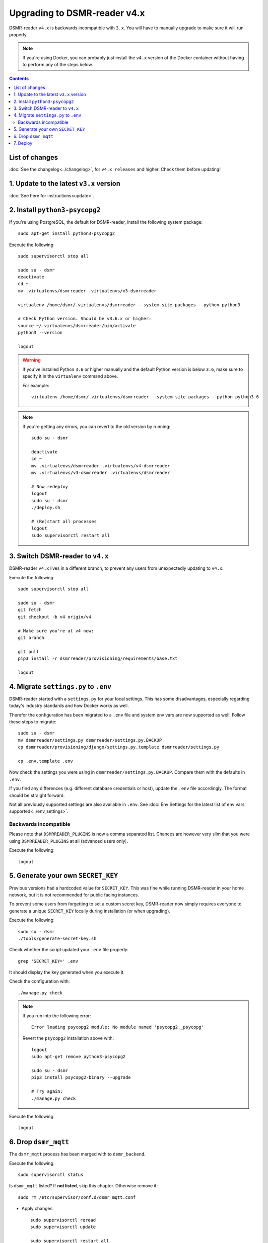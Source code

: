 Upgrading to DSMR-reader v4.x
=============================

DSMR-reader ``v4.x`` is backwards incompatible with ``3.x``. You will have to manually upgrade to make sure it will run properly.

.. note::

    If you're using Docker, you can probably just install the ``v4.x`` version of the Docker container without having to perform any of the steps below.


.. contents::
    :depth: 2

List of changes
^^^^^^^^^^^^^^^

:doc:`See the changelog<../changelog>`, for ``v4.x releases`` and higher. Check them before updating!


1. Update to the latest ``v3.x`` version
^^^^^^^^^^^^^^^^^^^^^^^^^^^^^^^^^^^^^^^^

:doc:`See here for instructions<update>`.


2. Install ``python3-psycopg2``
^^^^^^^^^^^^^^^^^^^^^^^^^^^^^^^

If you're using PostgreSQL, the default for DSMR-reader, install the following system package::

    sudo apt-get install python3-psycopg2

Execute the following::

    sudo supervisorctl stop all

    sudo su - dsmr
    deactivate
    cd ~
    mv .virtualenvs/dsmrreader .virtualenvs/v3-dsmrreader

    virtualenv /home/dsmr/.virtualenvs/dsmrreader --system-site-packages --python python3

    # Check Python version. Should be v3.6.x or higher:
    source ~/.virtualenvs/dsmrreader/bin/activate
    python3 --version

    logout

.. warning::

    If you've installed Python ``3.6`` or higher manually and the default Python version is below ``3.6``, make sure to specify it in the ``virtualenv`` command above.

    For example::

        virtualenv /home/dsmr/.virtualenvs/dsmrreader --system-site-packages --python python3.6

.. note::

    If you're getting any errors, you can revert to the old version by running::

        sudo su - dsmr

        deactivate
        cd ~
        mv .virtualenvs/dsmrreader .virtualenvs/v4-dsmrreader
        mv .virtualenvs/v3-dsmrreader .virtualenvs/dsmrreader

        # Now redeploy
        logout
        sudo su - dsmr
        ./deploy.sh

        # (Re)start all processes
        logout
        sudo supervisorctl restart all


3. Switch DSMR-reader to ``v4.x``
^^^^^^^^^^^^^^^^^^^^^^^^^^^^^^^^^

DSMR-reader ``v4.x`` lives in a different branch, to prevent any users from unexpectedly updating to ``v4.x``.

Execute the following::

    sudo supervisorctl stop all

    sudo su - dsmr
    git fetch
    git checkout -b v4 origin/v4

    # Make sure you're at v4 now:
    git branch

    git pull
    pip3 install -r dsmrreader/provisioning/requirements/base.txt

    logout


4. Migrate ``settings.py`` to ``.env``
^^^^^^^^^^^^^^^^^^^^^^^^^^^^^^^^^^^^^^

DSMR-reader started with a ``settings.py`` for your local settings.
This has some disadvantages, especially regarding today's industry standards and how Docker works as well.

Therefor the configuration has been migrated to a ``.env`` file and system env vars are now supported as well. Follow these steps to migrate::

    sudo su - dsmr
    mv dsmrreader/settings.py dsmrreader/settings.py.BACKUP
    cp dsmrreader/provisioning/django/settings.py.template dsmrreader/settings.py

    cp .env.template .env

Now check the settings you were using in ``dsmrreader/settings.py.BACKUP``.
Compare them with the defaults in ``.env``.

If you find any differences (e.g. different database credentials or host), update the ``.env`` file accordingly. The format should be straight forward.

Not all previously supported settings are also available in ``.env``.
See :doc:`Env Settings for the latest list of env vars supported<../env_settings>`.

Backwards incompatible
----------------------

Please note that ``DSMRREADER_PLUGINS`` is now a comma separated list.
Chances are however very slim that you were using ``DSMRREADER_PLUGINS`` at all (advanced users only).

Execute the following::

    logout


5. Generate your own ``SECRET_KEY``
^^^^^^^^^^^^^^^^^^^^^^^^^^^^^^^^^^^

Previous versions had a hardcoded value for ``SECRET_KEY``.
This was fine while running DSMR-reader in your home network, but it is not recommended for public facing instances.

To prevent some users from forgetting to set a custom secret key, DSMR-reader now simply requires everyone to generate a unique ``SECRET_KEY`` locally during installation (or when upgrading).

Execute the following::

    sudo su - dsmr
    ./tools/generate-secret-key.sh

Check whether the script updated your ``.env`` file properly::

    grep 'SECRET_KEY=' .env

It should display the key generated when you execute it.

Check the configuration with::

    ./manage.py check

.. note::

    If you run into the following error::

        Error loading psycopg2 module: No module named 'psycopg2._psycopg'

    Revert the ``psycopg2`` installation above with::

        logout
        sudo apt-get remove python3-psycopg2

        sudo su - dsmr
        pip3 install psycopg2-binary --upgrade

        # Try again:
        ./manage.py check


Execute the following::

    logout

6. Drop ``dsmr_mqtt``
^^^^^^^^^^^^^^^^^^^^^

The ``dsmr_mqtt`` process has been merged with to ``dsmr_backend``.


Execute the following::

    sudo supervisorctl status

Is ``dsmr_mqtt`` listed? If **not listed**, skip this chapter. Otherwise remove it::

    sudo rm /etc/supervisor/conf.d/dsmr_mqtt.conf

* Apply changes::

    sudo supervisorctl reread
    sudo supervisorctl update

    sudo supervisorctl restart all

Execute the following::

    sudo supervisorctl status

You should not see ``dsmr_mqtt`` anymore.

Also, the other processes should be running as well again.

7. Deploy
^^^^^^^^^
Finally, execute the deploy script::

    sudo su - dsmr
    ./deploy.sh

Great. You should now be on ``v4.x``!
